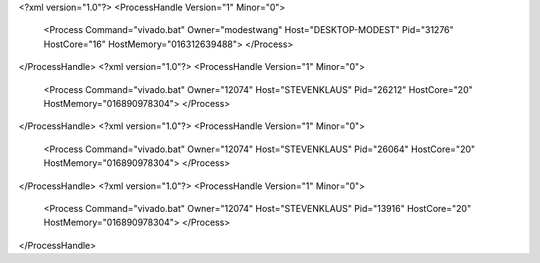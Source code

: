 <?xml version="1.0"?>
<ProcessHandle Version="1" Minor="0">
    <Process Command="vivado.bat" Owner="modestwang" Host="DESKTOP-MODEST" Pid="31276" HostCore="16" HostMemory="016312639488">
    </Process>
</ProcessHandle>
<?xml version="1.0"?>
<ProcessHandle Version="1" Minor="0">
    <Process Command="vivado.bat" Owner="12074" Host="STEVENKLAUS" Pid="26212" HostCore="20" HostMemory="016890978304">
    </Process>
</ProcessHandle>
<?xml version="1.0"?>
<ProcessHandle Version="1" Minor="0">
    <Process Command="vivado.bat" Owner="12074" Host="STEVENKLAUS" Pid="26064" HostCore="20" HostMemory="016890978304">
    </Process>
</ProcessHandle>
<?xml version="1.0"?>
<ProcessHandle Version="1" Minor="0">
    <Process Command="vivado.bat" Owner="12074" Host="STEVENKLAUS" Pid="13916" HostCore="20" HostMemory="016890978304">
    </Process>
</ProcessHandle>
